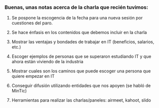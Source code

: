 ***  Buenas, unas notas acerca de la charla que recién tuvimos:
**** Se pospone la escogencia de la fecha para una nueva sesión por cuestiones del paro.
**** Se hace énfasis en los contenidos que debemos incluir en la charla
**** Mostrar las ventajas y bondades de trabajar en IT (beneficios, salarios, etc.)
**** Escoger ejemplos de personas que se superaron estudiando IT y que ahora están viviendo de la industria
**** Mostrar cuales son los caminos que puede escoger una persona que quiere empezar en IT
**** Conseguir difusión utilizando entidades que nos apoyen (se habló de MinTic)
**** Herramientas para realizar las charlas/paneles: airmeet, kahoot, slido

